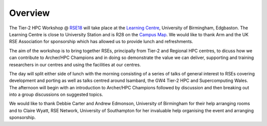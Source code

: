 Overview
========

The Tier-2 HPC Workshop @ `RSE18 <http://rse.ac.uk/conf2018>`_ will take place at the `Learning Centre <https://www.birmingham.ac.uk/maps/buildings/edgbaston-campus/red-zone/learning-centre.aspx>`_, University of Birmingham, Edgbaston.  The Learning Centre is close to University Station and is R28 on the `Campus Map <https://www.birmingham.ac.uk/maps/buildings/edgbaston-campus/red-zone/learning-centre.aspx>`_.  We would like to thank Arm and the UK RSE Association for sponsorship which has allowed us to provide lunch and refreshments.

The aim of the workshop is to bring together RSEs, principally from Tier-2 and Regional HPC centres, to dicuss how we can contribute to Archer/HPC Champions and in doing so demonstrate the value we can deliver, supporting and training researchers in our centres and using the facilities at our centres.

The day will split either side of lunch with the morning consisting of a series of talks of general interest to RSEs covering development and porting as well as talks centred around Isambard, the GW4 Tier-2 HPC and Supercomputing Wales.
The afternoon will begin with an introduction to Archer/HPC Champions followed by discussion and then breaking out into a group discussions on suggested topics.

We would like to thank Debbie Carter and Andrew Edmonson, University of Birmingham for their help arranging rooms and to Claire Wyatt, RSE Network, University of Southampton for her invaluable help organising the event and arranging sponsorship. 

